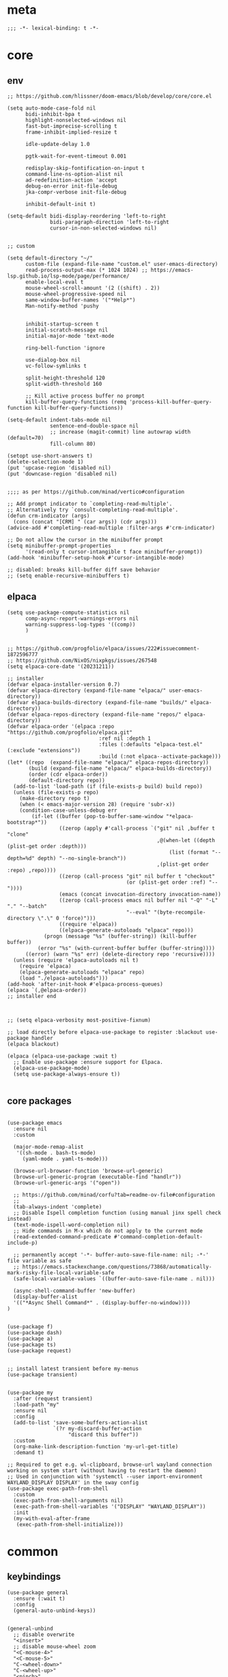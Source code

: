 # -*- eval: (babel-tangle-mode 1) -*-
#+PROPERTY: header-args :results silent :tangle "./init.el"

* meta
#+begin_src elisp
;;; -*- lexical-binding: t -*-
#+end_src

* core
** env
#+begin_src elisp
;; https://github.com/hlissner/doom-emacs/blob/develop/core/core.el

(setq auto-mode-case-fold nil
      bidi-inhibit-bpa t
      highlight-nonselected-windows nil
      fast-but-imprecise-scrolling t
      frame-inhibit-implied-resize t

      idle-update-delay 1.0

      pgtk-wait-for-event-timeout 0.001

      redisplay-skip-fontification-on-input t
      command-line-ns-option-alist nil
      ad-redefinition-action 'accept
      debug-on-error init-file-debug
      jka-compr-verbose init-file-debug

      inhibit-default-init t)

(setq-default bidi-display-reordering 'left-to-right
              bidi-paragraph-direction 'left-to-right
              cursor-in-non-selected-windows nil)


;; custom

(setq default-directory "~/"
      custom-file (expand-file-name "custom.el" user-emacs-directory)
      read-process-output-max (* 1024 1024) ;; https://emacs-lsp.github.io/lsp-mode/page/performance/
      enable-local-eval t
      mouse-wheel-scroll-amount '(2 ((shift) . 2))
      mouse-wheel-progressive-speed nil
      same-window-buffer-names '("*Help*")
      Man-notify-method 'pushy


      inhibit-startup-screen t
      initial-scratch-message nil
      initial-major-mode 'text-mode

      ring-bell-function 'ignore

      use-dialog-box nil
      vc-follow-symlinks t

      split-height-threshold 120
      split-width-threshold 160

      ;; Kill active process buffer no prompt
      kill-buffer-query-functions (remq 'process-kill-buffer-query-function kill-buffer-query-functions))

(setq-default indent-tabs-mode nil
              sentence-end-double-space nil
              ;; increase (magit-commit) line autowrap width (default=70)
              fill-column 80)

(setopt use-short-answers t)
(delete-selection-mode 1)
(put 'upcase-region 'disabled nil)
(put 'downcase-region 'disabled nil)


;;;; as per https://github.com/minad/vertico#configuration

;; Add prompt indicator to `completing-read-multiple'.
;; Alternatively try `consult-completing-read-multiple'.
(defun crm-indicator (args)
  (cons (concat "[CRM] " (car args)) (cdr args)))
(advice-add #'completing-read-multiple :filter-args #'crm-indicator)

;; Do not allow the cursor in the minibuffer prompt
(setq minibuffer-prompt-properties
      '(read-only t cursor-intangible t face minibuffer-prompt))
(add-hook 'minibuffer-setup-hook #'cursor-intangible-mode)

;; disabled: breaks kill-buffer diff save behavior
;; (setq enable-recursive-minibuffers t)
#+end_src

** elpaca
#+begin_src elisp
(setq use-package-compute-statistics nil
      comp-async-report-warnings-errors nil
      warning-suppress-log-types '((comp))
      )


;; https://github.com/progfolio/elpaca/issues/222#issuecomment-1872596777
;; https://github.com/NixOS/nixpkgs/issues/267548
(setq elpaca-core-date '(20231211))

;; installer
(defvar elpaca-installer-version 0.7)
(defvar elpaca-directory (expand-file-name "elpaca/" user-emacs-directory))
(defvar elpaca-builds-directory (expand-file-name "builds/" elpaca-directory))
(defvar elpaca-repos-directory (expand-file-name "repos/" elpaca-directory))
(defvar elpaca-order '(elpaca :repo "https://github.com/progfolio/elpaca.git"
                              :ref nil :depth 1
                              :files (:defaults "elpaca-test.el" (:exclude "extensions"))
                              :build (:not elpaca--activate-package)))
(let* ((repo  (expand-file-name "elpaca/" elpaca-repos-directory))
       (build (expand-file-name "elpaca/" elpaca-builds-directory))
       (order (cdr elpaca-order))
       (default-directory repo))
  (add-to-list 'load-path (if (file-exists-p build) build repo))
  (unless (file-exists-p repo)
    (make-directory repo t)
    (when (< emacs-major-version 28) (require 'subr-x))
    (condition-case-unless-debug err
        (if-let ((buffer (pop-to-buffer-same-window "*elpaca-bootstrap*"))
                 ((zerop (apply #'call-process `("git" nil ,buffer t "clone"
                                                 ,@(when-let ((depth (plist-get order :depth)))
                                                     (list (format "--depth=%d" depth) "--no-single-branch"))
                                                 ,(plist-get order :repo) ,repo))))
                 ((zerop (call-process "git" nil buffer t "checkout"
                                       (or (plist-get order :ref) "--"))))
                 (emacs (concat invocation-directory invocation-name))
                 ((zerop (call-process emacs nil buffer nil "-Q" "-L" "." "--batch"
                                       "--eval" "(byte-recompile-directory \".\" 0 'force)")))
                 ((require 'elpaca))
                 ((elpaca-generate-autoloads "elpaca" repo)))
            (progn (message "%s" (buffer-string)) (kill-buffer buffer))
          (error "%s" (with-current-buffer buffer (buffer-string))))
      ((error) (warn "%s" err) (delete-directory repo 'recursive))))
  (unless (require 'elpaca-autoloads nil t)
    (require 'elpaca)
    (elpaca-generate-autoloads "elpaca" repo)
    (load "./elpaca-autoloads")))
(add-hook 'after-init-hook #'elpaca-process-queues)
(elpaca `(,@elpaca-order))
;; installer end



;; (setq elpaca-verbosity most-positive-fixnum)

;; load directly before elpaca-use-package to register :blackout use-package handler
(elpaca blackout)

(elpaca (elpaca-use-package :wait t)
  ;; Enable use-package :ensure support for Elpaca.
  (elpaca-use-package-mode)
  (setq use-package-always-ensure t))

#+end_src

** core packages
#+begin_src elisp

(use-package emacs
  :ensure nil
  :custom

  (major-mode-remap-alist
   '((sh-mode . bash-ts-mode)
     (yaml-mode . yaml-ts-mode)))

  (browse-url-browser-function 'browse-url-generic)
  (browse-url-generic-program (executable-find "handlr"))
  (browse-url-generic-args '("open"))

  ;; https://github.com/minad/corfu?tab=readme-ov-file#configuration
  ;;
  (tab-always-indent 'complete)
  ;; Disable Ispell completion function (using manual jinx spell check instead)
  (text-mode-ispell-word-completion nil)
  ;; Hide commands in M-x which do not apply to the current mode
  (read-extended-command-predicate #'command-completion-default-include-p)

  ;; permanently accept '-*- buffer-auto-save-file-name: nil; -*-' file variable as safe
  ;; https://emacs.stackexchange.com/questions/73868/automatically-mark-risky-file-local-variable-safe
  (safe-local-variable-values `((buffer-auto-save-file-name . nil)))

  (async-shell-command-buffer 'new-buffer)
  (display-buffer-alist
  '(("*Async Shell Command*" . (display-buffer-no-window))))
)


(use-package f)
(use-package dash)
(use-package a)
(use-package ts)
(use-package request)


;; install latest transient before my-menus
(use-package transient)


(use-package my
  :after (request transient)
  :load-path "my"
  :ensure nil
  :config
  (add-to-list 'save-some-buffers-action-alist
               `(?r my-discard-buffer-action
                    "discard this buffer"))
  :custom
  (org-make-link-description-function 'my-url-get-title)
  :demand t)

;; Required to get e.g. wl-clipboard, browse-url wayland connection working on system start (without having to restart the daemon)
;; Used in conjunction with 'systemctl --user import-environment WAYLAND_DISPLAY DISPLAY' in the sway config
(use-package exec-path-from-shell
  :custom
  (exec-path-from-shell-arguments nil)
  (exec-path-from-shell-variables '("DISPLAY" "WAYLAND_DISPLAY"))
  :init
  (my-with-eval-after-frame
   (exec-path-from-shell-initialize)))
#+end_src

* common
** keybindings
#+begin_src elisp
(use-package general
  :ensure (:wait t)
  :config
  (general-auto-unbind-keys))


(general-unbind
  ;; disable overwrite
  "<insert>"
  ;; disable mouse-wheel zoom
  "<C-mouse-4>"
  "<C-mouse-5>"
  "C-<wheel-down>"
  "C-<wheel-up>"
  "<pinch>"

  ;; https://www.reddit.com/r/emacs/comments/3c61zl/abolish_the_secondary_selection_quick_and_easy/
  "<M-drag-mouse-1>" ; mouse-set-secondary
  "<M-down-mouse-1>"   ; mouse-drag-secondary
  "<M-mouse-1>"	  ; mouse-start-secondary
  "<M-mouse-2>"	  ; mouse-yank-secondary
  "<M-mouse-3>")	  ; mouse-secondary-save-then-kill

(general-def
  :keymaps 'prog-mode-map
  ;; not global because conflict with org-mode new heading
  "C-<return>" 'crux-smart-open-line
  "M-<return>" 'crux-smart-open-line-above
  )

(general-def
  "C-z" 'yank

  "C-M-`" 'quoted-insert

  "M-y" 'consult-yank-pop
  "C-M-s" 'consult-ripgrep

  "C-M-r" 'project-query-replace-regexp

  "C-x b" 'magit-blame
  "C-x l" 'magit-log-buffer-file

  "M-." 'xref-find-definitions
  ;; clashes with run-elisp-function
  ;; "M-:" 'xref-find-definitions-other-window
  "C-M-." 'xref-find-references
  "C-r" 'substitute-target-in-buffer

  "C-<backspace>" 'puni-backward-kill-word)

(general-def
  :keymaps 'override
  :prefix "C-c"
  "l" 'org-store-link
  "a" 'org-agenda
  "b" 'org-iswitchb
  "c" 'org-capture)

(general-def
  :keymaps 'org-mode-map :package 'org
  "<return>" 'org-return
  "M-S-<delete>" 'my/org-delete-heading-or-line

  "C-M-<end>" 'org-sentence-newline
  "C-c e" 'org-edit-special
  "C-c TAB" nil)


(general-def :package 'mosey
  "C-a" 'mosey-backward-bounce
  "C-e" 'mosey-forward-bounce
  )


(general-def
  :keymaps 'key-translation-map
  "M-q" "C-u")

(general-def
  :keymaps 'org-src-mode-map :package 'org
  "C-c e" 'org-edit-src-exit)

(general-def
  :keymaps 'drag-stuff-mode-map :package 'drag-stuff
  "M-<up>" 'drag-stuff-up
  "M-<down>" 'drag-stuff-down)

(general-def
  :keymaps 'isearch-mode-map
  "C-r" 'isearch-query-replace)

(general-def
  :keymaps 'dired-mode-map :package 'dirvish
  "M-<return>" 'dirvish-dispatch
  "M-#" 'dired-find-file
  )

(general-def
  :keymaps 'override

  "C-l" 'goto-line
  "C-q" 'embark-act


  "M-'" 'crux-duplicate-current-line-or-region

  "˝" 'previous-buffer
  "’" 'next-buffer

  "C-^" 'delete-window
  "C-1" 'delete-other-windows
  "C-2" 'split-window-right
  "C-3" 'split-window-below
  "C-M-1" 'winner-undo
  "C-M-2" 'winner-redo

  "M-[" 'windmove-left
  "M-\\" 'windmove-right
  "M-=" 'windmove-up
  "M-]" 'windmove-down

  "M-{" 'buf-move-left
  "M-|" 'buf-move-right
  "M-+" 'buf-move-up
  "M-}" 'buf-move-down

  "C-d" 'consult-project-extra-find
  "M-d" 'consult-buffer
  "C-M-d" 'find-file



  "C-M-p" 'vundo
  "C-p" 'undo-fu-only-undo
  "M-p" 'undo-fu-only-redo


  "C-<up>" 'golden-ratio-scroll-screen-down
  "C-<down>" 'golden-ratio-scroll-screen-up

  "C-x ^" nil
  "C-x d" nil

  "C-<tab>" 'my-indent-rigidly

  "C-M-k" 'kill-current-buffer
  "M-r" 'revert-buffer

  "<f5>" 'profiler-start
  "<f6>" 'profiler-stop

  "C-M-f" 'my-menus-code
  "M-c" 'my-menus-consult
  "C-x f" 'my-menus-files
  "C-M-\\" 'my-tabs
  "M-e" 'eldoc-print-current-symbol-info
  )

(general-def
  :keymaps 'eglot-mode-map :package 'eglot
  "M-/"  'eglot-code-actions
  "C-r" 'eglot-rename)

(general-def
  :keymaps 'embark-file-map :package 'embark
  "!" nil
  "&" nil
  "f" nil
  "r" nil
  "d" nil
  "R" nil
  "b" nil
  "l" nil
  "m" 'magit-project-status)

(general-def
  :keymaps 'embark-region-map :package 'embark
  "t" 'google-translate-smooth-translate
  "d" 'lexic-search)

(general-def
  :keymaps 'embark-identifier-map :package 'embark
  "s" 'jinx-correct)

(general-def
  :keymaps 'embark-symbol-map :package 'embark
  "s" 'jinx-correct)
#+end_src

** editing
#+begin_src elisp
(blackout 'eldoc-mode)
(setq xref-prompt-for-identifier nil)


(use-package yasnippet-snippets)

(use-package yasnippet
  :after yasnippet-snippets
  :config
  (yas-reload-all)
  :hook
  ;; alternatively try as global mode: https://github.com/rnkn/olivetti/pull/56
  (prog-mode . yas-minor-mode)
  :blackout yas-minor-mode
  )
#+end_src

** modeline
#+begin_src elisp
(setq-default
 mode-line-position (list "%l,%c")
 mode-line-format
 '("%e" mode-line-front-space
   mode-line-mule-info
   (:propertize (" " mode-line-position) display (min-width (8.0)))
   mode-line-frame-identification mode-line-buffer-identification
   mode-line-modes mode-line-misc-info " "
   mode-line-end-spaces)
 )
#+end_src

** debugging
#+begin_src elisp
(use-package explain-pause-mode
  :ensure (:host github :repo "lastquestion/explain-pause-mode")
  :commands explain-pause-mode)

(use-package esup
  :custom
  (esup-depth 0)
  :commands esup)

(use-package dape
  :init
  ;; To use window configuration like gud (gdb-mi)
  ;; (setq dape-buffer-window-arrangement 'gud)

  :config
  ;; Info buffers to the right
  ;; (setq dape-buffer-window-arrangement 'right)

  ;; Global bindings for setting breakpoints with mouse
  ;; (dape-breakpoint-global-mode)

  ;; To not display info and/or buffers on startup
  ;; (remove-hook 'dape-on-start-hooks 'dape-info)
  ;; (remove-hook 'dape-on-start-hooks 'dape-repl)

  ;; To display info and/or repl buffers on stopped
  ;; (add-hook 'dape-on-stopped-hooks 'dape-info)
  ;; (add-hook 'dape-on-stopped-hooks 'dape-repl)

  ;; Kill compile buffer on build success
  ;; (add-hook 'dape-compile-compile-hooks 'kill-buffer)
  )
#+end_src

** backup & auto-save
[[http://stackoverflow.com/questions/151945/how-do-i-control-how-emacs-makes-backup-files][source]]
#+begin_src elisp
(setq delete-old-versions t
      kept-new-versions 6
      create-lockfiles nil
      kept-old-versions 2
      version-control t
      backup-by-copying t
      emacs-tmp-dir (my-ensure-dir user-emacs-directory "tmp/")
      emacs-backup-dir (my-ensure-dir emacs-tmp-dir "backups/")
      emacs-autosave-dir (my-ensure-dir emacs-tmp-dir "autosaves/")
      backup-directory-alist `(("." . ,emacs-backup-dir))
      auto-save-file-name-transforms `((".*" ,emacs-autosave-dir t))
      auto-save-list-file-prefix emacs-autosave-dir)
#+end_src

** buffer & window management
#+begin_src elisp
(winner-mode 1)

(use-package buffer-move)

(use-package mosey)

(use-package edit-indirect
  :ensure (:type git :host github :repo "Fanael/edit-indirect")
  :commands edit-indirect-region)


(use-package activities
  :init
  (activities-mode)
  (activities-tabs-mode)

  :bind (("M-1" . activities-new)
         ("M-2" . activities-resume)
         ("M-3" . activities-suspend)
         ("M-4" . activities-discard))

  :custom
  (tab-bar-show 1)
  (tab-bar-new-button-show nil)
  (tab-bar-close-button-show nil)
  )


;;; from https://github.com/nex3/perspective-el#some-musings-on-emacs-window-layouts

(customize-set-variable 'display-buffer-base-action
                        '((display-buffer-reuse-window display-buffer-same-window)
                          (reusable-frames . t)))

(customize-set-variable 'even-window-sizes nil)     ; avoid resizing
#+end_src

** secrets
#+begin_src elisp
(use-package auth-source-pass
  :ensure nil
  :init (auth-source-pass-enable)
  :custom
  (auth-source-pass-filename (getenv "PASSWORD_STORE_DIR"))
  (auth-sources '(password-store)))

(use-package
  epa-file
  :ensure nil
  :custom (epa-file-select-keys nil))

(use-package secrets
  :ensure nil)
#+end_src

** minibuffer abort
http://trey-jackson.blogspot.com/2010/04/emacs-tip-36-abort-minibuffer-when.html
#+begin_src elisp
(defun stop-using-minibuffer ()
  "kill the minibuffer"
  (when (and (>= (recursion-depth) 1) (active-minibuffer-window))
    (abort-recursive-edit)))

(add-hook 'mouse-leave-buffer-hook 'stop-using-minibuffer)
#+end_src

* general-purpose
** org-mode
#+begin_src elisp
;; disabled in order to fix isearch reveal of collapsed org trees
;; (use-package reveal
;;   :hook (org-mode . reveal-mode)
;;     :blackout reveal-mode)
(use-package org
  :mode ("\\.org\\'" . org-mode)
  :config
  (org-babel-do-load-languages
   'org-babel-load-languages
   '((emacs-lisp . t)
     (latex . t)
     (python . t)
     (gnuplot . t)
     (shell . t)
     (sql . t)))


  ;; https://emacs.stackexchange.com/a/75282
  (defun org-attach-save-file-list-to-property (dir)
    "Save list of attachments to ORG_ATTACH_FILES property."
    (when-let* ((files (org-attach-file-list dir)))
      (org-set-property "ORG_ATTACH_FILES" (mapconcat #'identity files ", "))))
  (add-hook 'org-attach-after-change-hook #'org-attach-save-file-list-to-property)

  ;; https://lists.sr.ht/~protesilaos/denote/%3C87ilfj3ns6.fsf%40marcfargas.com%3E
  ;; works in conjunction w/ notes/.dir-locals.el
  (add-to-list 'safe-local-variable-values
               '(org-attach-preferred-new-method))
  (setq org-attach-id-dir "files/"
        org-attach-dir-relative t
        org-attach-auto-tag nil
        org-attach-use-inheritance t
        org-attach-preferred-new-method 'dir
        )

  :custom
  (org-directory "~/dot/notes/org")
  (org-capture-templates '(("a" "Brain" plain (function org-brain-goto-end)
                            "* %i%?" :empty-lines 1)))
  (org-cycle-separator-lines 1)
  (org-return-follows-link nil)
  (org-support-shift-select t)
  (org-image-actual-width '(500))
  (org-list-allow-alphabetical t)
  (org-use-property-inheritance t)
  (org-use-sub-superscripts nil)
  (org-checkbox-hierarchical-statistics t)

  (org-export-with-toc nil)
  (org-export-with-section-numbers nil)
  (org-refile-use-outline-path t)
  (org-datetree-add-timestamp 1)
  (org-extend-today-until 6)
  (org-duration-format (quote h:mm))
  (org-outline-path-complete-in-steps nil)
  (org-hide-emphasis-markers t)
  (org-refile-targets '((nil :level . 2)))

  (org-src-fontify-natively t)
  (org-src-tab-acts-natively t)
  (org-pretty-entities t)
  (org-src-preserve-indentation t)
  (org-src-window-setup 'current-window)
  (org-edit-src-auto-save-idle-delay 60)

  (org-insert-heading-respect-content t)

  (org-startup-folded t)

  (org-priority-lowest 70)
  )

(use-package org-contrib
  :after org
  :config
  (require 'org-checklist)
  )

(use-package company-org-block
  :commands company-org-block
  :after (org cape))

(use-package my-org
  :after org
  :load-path "my/org"
  :ensure nil
  )

(use-package polymode :defer t)

(use-package org-modern
  :after org
  :init (global-org-modern-mode))

(use-package org-web-tools
  :after org
  :bind (:map org-mode-map
              (("M-l" . org-web-tools-insert-link-for-url)))
  )

#+end_src

*** org-crypt
https://orgmode.org/manual/Org-Crypt.html
#+begin_src elisp
(use-package org-crypt
  :after org
  :ensure nil
  :config
  (org-crypt-use-before-save-magic)
  (add-to-list 'safe-local-variable-values
               '(buffer-auto-save-file-name nil))
  :custom
  (org-crypt-key "jan.moeller0@gmail.com")
  )

;; https://stackoverflow.com/questions/76388376/emacs-org-encrypt-entry-hangs-when-file-is-modified
(fset 'epg-wait-for-status 'ignore)


(use-package age
  :config
  (age-file-enable)
  :custom
  (age-default-identity  "~/.config/age/identity.age")
  (age-default-recipient "~/.config/age/public-key.txt"))

#+end_src

** notes
#+begin_src elisp
(use-package denote
  :init
  (setq my/denote-directory-moi "~/dot/notes/moi"
        my/denote-directory-wrk "~/dot/notes/wrk")
  :custom
  (denote-directory my/denote-directory-moi)
  )

(use-package denote-silo-extras
  :after denote
  :ensure nil
  :custom
  (denote-silo-extras-directories `(,my/denote-directory-wrk))
  )

(use-package consult-notes
  :after denote
  :bind
  ("C-<home>" . consult-notes)
  ("C-S-<home>" . (lambda () (interactive) (let ((denote-directory my/denote-directory-wrk)) (consult-notes))))
  ("M-<home>" . consult-notes-search-in-all-notes)
  ("M-S-<home>" . (lambda () (interactive) (let ((denote-directory my/denote-directory-wrk)) (consult-notes-search-in-all-notes))))
  :init (consult-notes-denote-mode)
  :custom
  (consult-notes-denote-display-id nil)
  )
#+end_src

** special modes
#+begin_src elisp
(use-package vlf
    :commands (vlf-mode vlf)
    :init (require 'vlf-setup))

(use-package logview
    :commands logview-mode)

(use-package journalctl-mode
  :commands journalctl)
#+end_src

** passive modes
#+begin_src elisp
(use-package whole-line-or-region
    :init (whole-line-or-region-global-mode 1)
    :blackout whole-line-or-region-local-mode)

(use-package editorconfig
    :config (editorconfig-mode 1)
    :blackout editorconfig-mode)

(use-package hungry-delete
    :init (global-hungry-delete-mode)
    :blackout hungry-delete-mode)

;; https://github.com/lassik/emacs-format-all-the-code/issues/33
(use-package envrc
  :init (envrc-global-mode)
  :blackout envrc-mode)

;; currently no usage for it
;; but keep an eye on future features
;; (use-package async)

(use-package midnight
  :ensure nil
  :config
  (setq midnight-period (* 60 60 3)) ;; 3h
  (advice-add 'clean-buffer-list :around 'suppress-message-advice-around)
  (midnight-delay-set 'midnight-delay (ts-format "%I:%M%p" (ts-adjust 'minute 5 (ts-now))))
  :custom
  ;; https://www.emacswiki.org/emacs/CleanBufferList
  (clean-buffer-list-delay-special (* 60 60 2)) ;; 2h
  (clean-buffer-list-kill-regexps '(".*")))
#+end_src

** editing
#+begin_src elisp
(use-package substitute)

(use-package drag-stuff
  :init
  (drag-stuff-global-mode 1)
  :config
  (setq drag-stuff-except-modes '(org-mode))
  :blackout drag-stuff-mode)

(use-package golden-ratio-scroll-screen
  :custom
  (golden-ratio-scroll-highlight-flag nil)
  (golden-ratio-scroll-screen-ratio 3.0))

(use-package quickrun :commands quickrun)

(use-package expreg
  :bind
  ("C-M-w" . expreg-expand)
  ("C-M-q" . expreg-contract)
  )

(use-package combobulate
  :custom
  (combobulate-flash-node nil)
  :ensure (:host github :repo "mickeynp/combobulate" :build (:not autoloads))
  )

;; (use-package dogears
;;   :init (dogears-mode)
;;   :custom
;;   (dogears-hooks '(xref-after-jump-hook isearch-mode-end-hook))
;;   :straight (:host github :repo "alphapapa/dogears.el"))

(use-package binky
  :init
  (binky-mode)
  )
#+end_src

*** formatting
#+begin_src elisp
;; Unified approach inc: https://github.com/purcell/reformatter.el/pull/24
(use-package apheleia
  :init (apheleia-global-mode +1)
  :config
  ;; add additional formatters
  (push '(treefmt . ("treefmt" "-v" "--allow-missing-formatter" "--config-file" (expand-file-name "~/.config/treefmt/treefmt.toml") "--tree-root-file" ".gitignore" "--stdin" filepath)) apheleia-formatters)

  ;; overwrite mode formatters
  (setf (alist-get 'nix-ts-mode apheleia-mode-alist) 'treefmt)
  (setf (alist-get 'sh-mode apheleia-mode-alist) 'treefmt)
  (setf (alist-get 'bash-ts-mode apheleia-mode-alist) 'treefmt)
  (setf (alist-get 'go-ts-mode apheleia-mode-alist) 'treefmt)
  (setf (alist-get 'terraform-mode apheleia-mode-alist) 'treefmt)
  (setf (alist-get 'rustic-mode apheleia-mode-alist) 'treefmt)
  (setf (alist-get 'web-mode apheleia-mode-alist) 'treefmt)
  (setf (alist-get 'html-ts-mode apheleia-mode-alist) 'treefmt)
  (setf (alist-get 'typescript-ts-mode apheleia-mode-alist) 'treefmt)
  (setf (alist-get 'tsx-ts-mode apheleia-mode-alist) 'treefmt)
  (setf (alist-get 'js-ts-mode apheleia-mode-alist) 'treefmt)
  (setf (alist-get 'css-ts-mode apheleia-mode-alist) 'treefmt)
  (setf (alist-get 'scss-mode apheleia-mode-alist) 'treefmt)
  (setf (alist-get 'slint-mode apheleia-mode-alist) 'treefmt)
  (setf (alist-get 'toml-ts-mode apheleia-mode-alist) 'treefmt)
  (setf (alist-get 'nim-mode apheleia-mode-alist) 'treefmt)

  ;; add mode formatters
  (push '(nxml-mode . treefmt) apheleia-mode-alist)
  (push '(jsonnet-mode . treefmt) apheleia-mode-alist)
  (push '(d2-mode . treefmt) apheleia-mode-alist)
  (push '(emacs-lisp-mode . lisp-indent) apheleia-mode-alist)

  ;; disable mode formatting
  (setf apheleia-mode-alist (assoc-delete-all 'yaml-ts-mode apheleia-mode-alist))
  :blackout)
#+end_src

*** lsp
#+begin_src elisp
(use-package eglot
  :ensure nil
  :config
  (add-to-list 'eglot-server-programs
               '(nix-ts-mode . ("nil")))
  ;; performance boost
  (fset #'jsonrpc--log-event #'ignore)
  :custom
  (eglot-autoshutdown t)
  (eglot-confirm-server-initiated-edits nil)
  )

(use-package eglot-booster
  :ensure (:host github :repo "jdtsmith/eglot-booster")
  :after eglot
  :config
  (eglot-booster-mode)
  )
#+end_src

*** linting
#+begin_src elisp
(use-package jinx ;; spell checking
  :ensure nil ;; built by nix
  :hook (text-mode conf-mode)
  :custom (jinx-languages "en_US")
  :blackout)
#+end_src

** isearch
#+begin_src elisp
(use-package isearch-mb
  :init (isearch-mb-mode)
  :config
  (setq-default
   isearch-lazy-count t
   search-ring-max 200
   regexp-search-ring-max 200))


;;;; isearch tweaks

;;; auto-wrap isearch: https://stackoverflow.com/a/36707038

;; Prevents issue where you have to press backspace twice when
;; trying to remove the first character that fails a search
(define-key isearch-mode-map [remap isearch-delete-char] 'isearch-del-char)

(defadvice isearch-search (after isearch-no-fail activate)
  (unless isearch-success
    (ad-disable-advice 'isearch-search 'after 'isearch-no-fail)
    (ad-activate 'isearch-search)
    (isearch-repeat (if isearch-forward 'forward))
    (ad-enable-advice 'isearch-search 'after 'isearch-no-fail)
    (ad-activate 'isearch-search)))


;; instant isearch reverse
;; https://emacs.stackexchange.com/a/58825
(define-advice isearch-repeat (:before (direction &optional count) goto-other-end)
  "If reversing, start the search from the other end of the current match."
  (unless (eq isearch-forward (eq direction 'forward))
    (when isearch-other-end
      (goto-char isearch-other-end))))
#+end_src

** minibuffer & completion
#+begin_src elisp
(use-package vertico
  :ensure (vertico :files (:defaults "extensions/*"))
  :init
  (vertico-mode)
)

(use-package vertico-directory
  :ensure nil
  :after vertico
  :hook (rfn-eshadow-update-overlay . vertico-directory-tidy)
  :bind (:map vertico-map
              (("M-<right>" . vertico-directory-enter)
               ("M-<left>" . vertico-directory-delete-word)))
  )

(use-package savehist
  :ensure nil
  :init
  (savehist-mode))

(use-package orderless
  :custom
  (orderless-matching-styles '(orderless-prefixes))
  )


(use-package fussy
  :custom
  (completion-styles '(fussy basic))
  (completion-category-defaults nil)
  (completion-category-overrides nil)

  (fussy-filter-fn 'fussy-filter-orderless)
  )


;; https ://www.reddit.com/r/emacs/comments/krptmz/emacs_completion_framework_embark_consult/
(use-package consult
  :after consult-project-extra
  :custom
  (consult-preview-key nil)
  (consult-narrow-key "^")

  (consult-buffer-sources '(consult--source-hidden-buffer
                            consult--source-modified-buffer
                            consult--source-buffer
                            consult--source-recent-file
                            consult--source-file-register
                            consult--source-bookmark))

  :config
  (consult-customize
   consult--source-bookmark
   :hidden t)
  )

(use-package consult-project-extra)


(use-package marginalia
  :init
  (marginalia-mode)
  :config
  ;; disable all annotations
  (mapc
   (lambda (x)
     (setcdr x (cons 'none (remq 'none (cdr x)))))
   marginalia-annotator-registry)
  )

(use-package embark-consult
  :hook
  (embark-collect-mode . consult-preview-at-point-mode))

(use-package embark
  :after embark-consult
  :config
  (push 'embark--ignore-target
        (alist-get 'jinx-correct embark-target-injection-hooks))
  )
#+end_src

*** crux
https://github.com/bbatsov/crux
#+begin_src elisp
(use-package crux)
#+end_src

*** rainbow-mode
#+begin_src elisp
(use-package colorful-mode
    :ensure (:type git :host github :repo "DevelopmentCool2449/colorful-mode")
    :hook (css-ts-mode org-mode help-mode)
    :blackout)
#+end_src

*** kurecolor
#+begin_src elisp
(use-package kurecolor :defer t)
#+end_src

*** Outshine
#+begin_src elisp
(use-package outshine
    :commands outshine-mode)

(use-package navi-mode
    :commands navi-mode)
#+end_src

*** Corfu & Cape
#+begin_src elisp
(use-package corfu
    :init (global-corfu-mode)
    :custom
    (corfu-auto t)
    (corfu-auto-prefix 2)
    :blackout corfu-mode
    )

(use-package cape
  :init
  ;; TODO: maybe use cape-dict with long delay
  ;; (add-to-list 'completion-at-point-functions #'cape-ispell)
  (add-to-list 'completion-at-point-functions (cape-company-to-capf #'company-org-block))
  )

#+end_src

*** parentheses
#+begin_src elisp
;; (use-package puni
;;   :defer t
;;   :init
;;   ;; The autoloads of Puni are set up so you can enable `puni-mode` or
;;   ;; `puni-global-mode` before `puni` is actually loaded. Only after you press
;;   ;; any key that calls Puni commands, it's loaded.
;;   (puni-global-mode)

;;   :custom
;;   (puni-confirm-when-delete-unbalanced-active-region nil))

(electric-pair-mode 1)
#+end_src

*** vundo & undo-fu
#+begin_src elisp
(use-package vundo)

(use-package undo-fu)
#+end_src

*** Ediff
TODO more at [[http://oremacs.com/2015/01/17/setting-up-ediff/][oremacs.com]]
**** Config
#+begin_src elisp
(setq ediff-keep-variants nil)
(setq ediff-window-setup-function 'ediff-setup-windows-plain
      ediff-split-window-function 'split-window-horizontally)
(add-hook 'ediff-prepare-buffer-hook 'show-all)
#+end_src

*** Ripgrep
#+begin_src elisp
(use-package wgrep :defer t)
#+end_src

*** project
#+begin_src elisp
(setq project-vc-merge-submodules nil)
#+end_src

*** which-key
#+begin_src elisp
(use-package which-key
    :init (which-key-mode)
    :custom
    (which-key-show-early-on-C-h t)
    (which-key-idle-delay 3.0)
    (which-key-idle-secondary-delay 0.05)
    :blackout which-key-mode)
#+end_src

*** helpful
#+begin_src elisp
(use-package
  helpful
  :bind* (("C-h f" . helpful-callable)
          ("C-h v" . helpful-variable)
          ("C-h k" . helpful-key)
          ("C-h C-d" . helpful-at-point)
          ("C-h F" . helpful-function)
          ("C-h C" . helpful-command)))
#+end_src

*** dumb-jump
#+begin_src elisp
(use-package
  dumb-jump
  :init (add-hook 'xref-backend-functions #'dumb-jump-xref-activate)
  :custom (dumb-jump-prefer-searcher 'rg))
#+end_src

*** ix.io
#+begin_src elisp
(use-package webpaste
  :commands (webpaste-paste-buffer-or-region)
  :custom
  (webpaste-provider-priority '("paste.rs"))
)
#+end_src

** magit
#+begin_src elisp
(use-package magit
    :commands magit-status
    :custom
    (magit-auto-revert-mode nil)
    (magit-diff-section-arguments (quote ("--no-ext-diff" "-U2")))
    (magit-diff-refine-ignore-whitespace nil)
    (magit-refs-margin '(t "%Y-%m-%d %H:%M" magit-log-margin-width nil 18))
    (magit-log-margin '(t "%Y-%m-%d %H:%M" magit-log-margin-width t 18))
    (magit-diff-refine-hunk t)
    (magit-display-buffer-function 'magit-display-buffer-same-window-except-diff-v1)
    (git-commit-use-local-message-ring t)

    :config
    (magit-add-section-hook 'magit-status-sections-hook
                            'magit-insert-modules-unpulled-from-upstream
                            'magit-insert-unpulled-from-upstream)
    (magit-add-section-hook 'magit-status-sections-hook
                            'magit-insert-modules-unpushed-to-upstream
                            'magit-insert-unpulled-from-upstream)

    ;; significantly improves performance in large repos (e.g. nixpkgs)
    ;; see https://discourse.nixos.org/t/how-to-handle-nixpkgs-as-a-very-large-git-repo/24614/9
    (remove-hook 'magit-status-headers-hook 'magit-insert-tags-header)

    (defun my--git-commit-check-commitlint (force)
      (or force
          (let ((old-buffer (current-buffer)))
            (save-window-excursion
              (with-temp-buffer
                (insert-buffer-substring old-buffer)
                (let* ((commitlint-cmd "commitlint -g ~/.config/commitlint-rs/config.yaml")
                       (exit-code (shell-command-on-region (point-min) (point-max) commitlint-cmd)))
                  (if (equal exit-code 0)
                      t
                    (pop-to-buffer-same-window "*Shell Command Output*" ())
                    (ansi-color-apply-on-region (point-min) (point-max))
                    (y-or-n-p "Commitlint error. Commit anyway?")
                    )
                  ))))))
    (cl-pushnew 'my--git-commit-check-commitlint git-commit-finish-query-functions))

#+end_src

** dired & dirvish
#+begin_src elisp
;; mostly based on https://github.com/alexluigit/dirvish/blob/main/Configuration.org#Example-config

(use-package dired
  :ensure nil
  :custom
  (dired-recursive-deletes 'top)
  (dired-recursive-copies 'always)
  (delete-by-moving-to-trash t)
  (dired-dwim-target t)
  (dired-auto-revert-buffer t)
  (dired-clean-confirm-killing-deleted-buffers nil)
  ;; todo: not respected?
  (dired-kill-when-opening-new-dired-buffer t)
  (dired-listing-switches "-aDGhvl --group-directories-first --time-style=long-iso"))

(use-package dirvish
  :demand t
  :custom
  (dirvish-mode-line-height 15)
  :init
  (dirvish-override-dired-mode))

(use-package dired-x
  :ensure nil
  ;; Enable dired-omit-mode by default
  ;; :hook
  ;; (dired-mode . dired-omit-mode)
  :config
  ;; Make dired-omit-mode hide all "dotfiles"
  ;; (setq dired-omit-files
  ;;       (concat dired-omit-files "\\|^\\..*$"))
  )

(use-package diredfl
  :hook
  (dired-mode . diredfl-mode))
#+end_src

* languages
** adoc
#+begin_src elisp
(use-package adoc-mode
    :mode "\\.adoc\\'")
#+end_src

** c++
#+begin_src elisp
(use-package c++-mode
  :ensure nil
  :mode "\\.h\\'")

(use-package rtags
  :defer t)

(use-package irony
  :init (defun my--on-c++-mode ()
          (irony-mode)
          (flycheck-mode)
          ;; (rtags-start-process-unless-running)
          )
  :hook (c++-mode . my--on-c++-mode))

(use-package flycheck-irony
  :hook (flycheck-mode . flycheck-irony-setup))
#+end_src

** docs
#+begin_src elisp
(use-package pdf-tools
  :ensure nil ;; built by nix
  :mode "\\.pdf\\'")


(use-package csv-mode)
#+end_src

** docker
#+begin_src elisp
(use-package dockerfile-mode
    :mode ("\\Dockerfile\\'" . dockerfile-ts-mode))
#+end_src

** elisp
#+begin_src elisp
(use-package emacs-lisp
  :ensure nil
  :hook (emacs-lisp-mode . nameless-mode)
  )

(use-package nameless
  :commands nameless-mode
  :custom (nameless-private-prefix t))

(use-package xtest :defer t)
#+end_src

** elixir
#+begin_src elisp
(use-package elixir-mode
    :hook (elixir-mode . flycheck-mode)
    :mode ("\\.ex\\'" . elixir-ts-mode))

(use-package flycheck-credo
    :after elixir-mode
    :config
    (flycheck-credo-setup)
    :custom
    (flycheck-elixir-credo-strict nil))
#+end_src

** golang
#+begin_src elisp
(use-package go-mode
    :mode ("\\.go\\'" . go-ts-mode)
    ;; :config
    ;; (require 'dap-dlv-go)
    :hook (go-ts-mode . eglot-ensure))
#+end_src

** graphql
#+begin_src elisp
(use-package graphql-mode
    :mode ("\\.gql\\'" "\\.graphql\\'"))
#+end_src

** java
#+begin_src elisp
(use-package java-mode
  :ensure nil
  ;; :hook (java-mode . eglot-ensure)
  :mode ("\\.java\\'" . java-ts-mode)
  )
#+end_src

** json
#+begin_src elisp
(use-package json-mode
    :mode ("\\.json\\'" . json-ts-mode)
    :custom
    (json-reformat:indent-width 2)
    (js-indent-level 2))
#+end_src

** jsonnet
#+begin_src elisp
(use-package jsonnet-mode
    :mode  ("\\.jsonnet\\'" "\\.libsonnet\\'"))
#+end_src

** just
#+begin_src elisp
(use-package just-mode
    :mode  ("justfile\\'"))
#+end_src

** kotlin
#+begin_src elisp
(use-package kotlin-mode
  :mode "\\.kt\\'")
#+end_src

** latex
#+begin_src elisp
(use-package tex
  :ensure nil ;; built by nix
  :mode "\\.tex\\'"
  :hook (LaTeX-mode . turn-on-reftex))
#+end_src

** lua
#+begin_src elisp
(use-package lua-mode
    :mode ("\\.lua\\'"))
#+end_src

** markdown
#+begin_src elisp
(use-package markdown-mode
    :mode "\\.md\\'")

(use-package grip-mode
  :custom
  (grip-preview-use-webkit nil))
#+end_src

** nim
#+begin_src elisp
(use-package nim-mode
    :mode "\\.nim\\'"
    :hook ((nim-mode . nimsuggest-mode)))
#+end_src

** nix
#+begin_src elisp
(use-package nix-ts-mode
    :mode "\\.nix.*\\'"
    :hook (nix-ts-mode . eglot-ensure))
#+end_src

** php
#+begin_src elisp
(use-package php-ts-mode
    :ensure (:type git :host github :repo "emacs-php/php-ts-mode")
    :mode "\\.php\\'")
#+end_src

** plantuml
#+begin_src elisp
(use-package
    plantuml-mode
    :mode "\\.puml\\'"
    :custom
    (plantuml-executable-path "/usr/bin/plantuml")
    (plantuml-default-exec-mode 'executable))
#+end_src

** d2
#+begin_src elisp
(use-package d2-mode
  :mode "\\.d2\\'"
  )
#+end_src
** python
#+begin_src elisp
(use-package python
  :ensure nil
  :mode ("\\.py\\'" . python-ts-mode)
  :hook (python-ts-mode . (lambda ()
                            (eglot-ensure)
                            (combobulate-mode)
                            ))
  )

;; emacs-ipython-notebook
(use-package ein
  :mode ("\\.ipynb\\'" . ein:ipynb-mode))
#+end_src

** rust
#+begin_src elisp
;; No conditional-on-mode necessary
(use-package rustic
  :ensure (:host github :repo "emacs-rustic/rustic")
  :mode ("\\.rs\\'" . rustic-mode)
  :custom
  (rustic-lsp-client 'eglot)
  (rust-mode-treesitter-derive t)
  )

(use-package ron-mode
  :mode "\\.ron\\'"
  )

(use-package slint-mode
  :mode "\\.slint\\'")
#+end_src

** sql
#+begin_src elisp
(use-package sql-indent
  :hook (sql-mode . sqlind-minor-mode)
  :blackout sqlind-minor-mode)
#+end_src

** terraform
#+begin_src elisp
(use-package terraform-mode
    :mode "\\.tf\\'"
    ;; too expensive to auto-enable when just viewing files (enable on demand when developing)
    ;; :hook (terraform-mode . eglot-ensure)
    )
#+end_src

** shell
#+begin_src elisp
(use-package bash-ts-mode
  :ensure nil
  :mode "\\.sh\\'"
  :hook (bash-ts-mode . eglot-ensure))

(use-package nushell-mode
  :mode "\\.nu\\'")

(use-package fish-mode
  :mode "\\.fish\\'")

#+end_src

** tramp
#+begin_src elisp
(setq tramp-default-method "ssh")
#+end_src

** webdev
#+begin_src elisp
(use-package css-ts-mode
  :ensure nil
  :mode ("\\.less\\'" "\\.css\\'" "\\.sass\\'")
  :custom
  (css-indent-offset 4))

(use-package scss-mode
  :ensure nil
  :mode ("\\.scss\\'"))

(use-package js-ts-mode
  :ensure nil
  :mode "\\.js\\'"
  :hook (js-ts-mode . eglot-ensure)
  :blackout)

(use-package web-mode
  :mode ("\\.jsx\\'")
  :custom
  (web-mode-enable-auto-closing t)
  (web-mode-enable-auto-indentation nil))

(use-package html-ts-mode
  :ensure nil
  :mode ("\\.html?\\'"))


(use-package typescript-ts-mode
  :ensure nil
  :mode "\\.ts\\'"
  :hook (typescript-ts-mode . (lambda ()
                                (eglot-ensure)
                                (combobulate-mode)
                                ))
  )

(use-package jtsx
  :mode ("\\.tsx\\'" . jtsx-tsx-mode)
  :hook (jtsx-tsx-mode  . eglot-ensure)
  )
#+end_src

** yaml
#+begin_src elisp

(use-package yaml-ts-mode
  :ensure nil
  :mode "\\.ya?ml"
  )

(use-package yaml-pro
  :demand t
  :hook (yaml-ts-mode yaml-pro-ts-mode)
  )
#+end_src

** hurl
#+begin_src elisp :lexical no
(use-package hurl-mode
  :ensure (:host github :repo "jaszhe/hurl-mode")
    :mode "\\.hurl\\'")
#+end_src

* tools
#+begin_src elisp

(use-package x509-mode :defer t)

(use-package restclient
    :mode ("\\.http\\'" . restclient-mode)
    :commands restclient-mode)

(use-package ledger-mode
    :mode "\\.ledger\\'")

(use-package google-translate)
(use-package google-translate-smooth-ui
  :after google-translate
  :ensure nil
  :commands google-translate-smooth-translate
  :config
  ;; https://github.com/atykhonov/google-translate/issues/52#issuecomment-727920888
  (setq google-translate-translation-directions-alist '(("de" . "en")("en" . "de")))
  (defun google-translate--search-tkk () "Search TKK." (list 430675 2721866130))
  (google-translate--setup-minibuffer-keymap)
)

(use-package mail-mode
  :ensure nil
  :mode "\\/tmp\\/neomutt.*\\'")

(use-package khardel
  :after mail-mode
  :commands (khardel-edit-mode khardel-insert-email)
  :bind (:map mail-mode-map
              (("C-f" . khardel-insert-email)))
  )

(use-package himalaya)
(use-package notmuch)

(use-package gif-screencast
  :commands gif-screencast-start-or-stop
  :custom
  (gif-screencast-program "grim")
  (gif-screencast-args ()))

(use-package insert-shebang
  :config
  ;; revert ;;;###autoload(add-hook 'find-file-hook 'insert-shebang)
  (remove-hook 'find-file-hook 'insert-shebang)
  :commands insert-shebang
  :custom
  (insert-shebang-track-ignored-filename nil))

(use-package org-download
  :custom
  (org-download-method 'attach)
  :after org)

(use-package string-inflection
  :commands (string-inflection-all-cycle))

(use-package recover-buffers)

(use-package ebuku
  :commands ebuku)

(use-package units-mode
  :commands units-mode)

(use-package lorem-ipsum
  :commands (lorem-ipsum-insert-sentences lorem-ipsum-insert-paragraphs))

;; (use-package spookfox
;;   :straight
;;   (spookfox :type git
;;             :host github
;;             :repo "bitspook/spookfox"
;;             :files ("lisp/*.el" "lisp/apps/*.el"))
;;   :config
;;   (require 'spookfox-org-tabs)
;;   (setq spookfox-enabled-apps '(spookfox-org-tabs))
;;   ;; (spookfox-init)
;;   )

(use-package org-ai
  :after org)

#+end_src

* ui
#+begin_src elisp
(menu-bar-mode -1)
(tool-bar-mode -1)
(tooltip-mode -1)
(mouse-avoidance-mode)
(setq blink-cursor-blinks 3)
(scroll-bar-mode -1)
(column-number-mode 1)
(set-face-attribute 'default nil :family "Monospace" :height 110)
(setq-default cursor-type 'bar)

(use-package olivetti
  :hook
  ;; alternatively try as global mode: https://github.com/rnkn/olivetti/pull/56
  (text-mode . olivetti-mode)
  (prog-mode . olivetti-mode)
  (dired-mode . olivetti-mode)
  (magit-mode . olivetti-mode)
  ;; (fundamental-mode . olivetti-mode)
  :custom
  (olivetti-mode-on-hook '())
  (olivetti-body-width 125)
  :blackout olivetti-mode)


;; https://stackoverflow.com/questions/27845980/how-do-i-remove-newline-symbols-inside-emacs-vertical-border
(setf (cdr (assq 'continuation fringe-indicator-alist))
      '(nil right-curly-arrow) ;; right indicator only
      )

(use-package modus-themes
    :init
    (defun my-modus-themes-custom-faces ()
      (modus-themes-with-colors
        (custom-set-faces
         `(show-paren-match ((,c :foreground ,green-intense :background unspecified :weight bold)))
         `(olivetti-fringe ((,c :background ,bg-main)))
         )))
    ;; TODO: not working, must be called manually after load-theme
    (add-hook 'modus-themes-after-load-theme-hook #'my-modus-themes-custom-faces)
    :config
    (load-theme 'modus-operandi-tinted :no-confim)
    (my-modus-themes-custom-faces)
    )

#+end_src

* finish
#+begin_src elisp
(use-package gcmh
  :init
  ;; https://github.com/hlissner/doom-emacs/blob/develop/core/core.el#L295
  (setq gcmh-idle-delay 'auto  ; default is 15s
        gcmh-auto-idle-delay-factor 10
        ;; 16mb
        gcmh-high-cons-threshold (* 16 1024 1024))
  (gcmh-mode 1)
  :blackout)
#+end_src

* Calc
https://www.reddit.com/r/emacs/comments/1mbn0s/the_emacs_calculator/
* braindump
** other
*** [[http://www.wisdomandwonder.com/wordpress/wp-content/uploads/2014/03/C3F.html#sec-10-2-3][@wisomandwonder]]
*** [[https://github.com/emacs-tw/awesome-emacs][awesome-emac2s]]
** elisp tips
- [[https://www.reddit.com/r/emacs/comments/3nu2xr/emacs_lisp_programming_thoughts/][@reddit.com]]
*** regexp
\(Buy: \)\([0-9]+\) -> \1\,(+ \#2 \#)

*** C-c C-o save search results
*** reset var: `(setq foo (eval (car (get 'foo 'standard-value))))`
** plausiblly
https://github.com/abo-abo/hydra/wiki/Emacs
